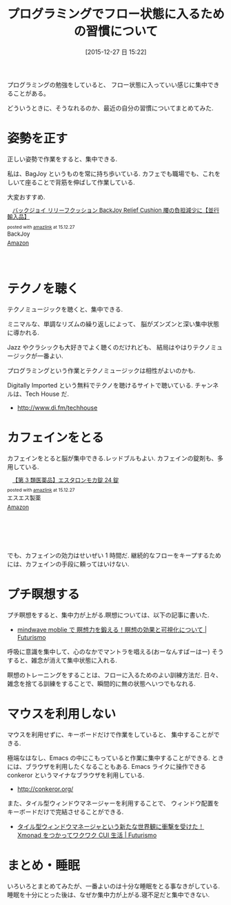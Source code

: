 #+BLOG: Futurismo
#+POSTID: 5665
#+DATE: [2015-12-27 日 15:22]
#+OPTIONS: toc:nil num:nil todo:nil pri:nil tags:nil ^:nil TeX:nil
#+CATEGORY: 技術メモ
#+TAGS:
#+DESCRIPTION: プログラミングでフロー状態に入る方法
#+TITLE: プログラミングでフロー状態に入るための習慣について

プログラミングの勉強をしていると、
フロー状態に入っていい感じに集中できることがある。

どういうときに、そうなれるのか、最近の自分の習慣についてまとめてみた.

* 姿勢を正す
  正しい姿勢で作業をすると、集中できる. 

  私は、BagJoy というものを常に持ち歩いている.
  カフェでも職場でも、これをしいて座ることで背筋を伸ばして作業している.

  大変おすすめ.

#+HTML:<div class='amazlink-box' style='text-align:left;padding-bottom:20px;font-size:small;/zoom: 1;overflow: hidden;'><div class='amazlink-list' style='clear: both;'><div class='amazlink-image' style='float:left;margin:0px 12px 1px 0px;'><a href='http://www.amazon.co.jp/%E3%83%90%E3%83%83%E3%82%AF%E3%82%B8%E3%83%A7%E3%82%A4-%E3%83%AA%E3%83%AA%E3%83%BC%E3%83%95%E3%82%AF%E3%83%83%E3%82%B7%E3%83%A7%E3%83%B3-BackJoy-Cushion-%E8%85%B0%E3%81%AE%E8%B2%A0%E6%8B%85%E6%B8%9B%E5%B0%91%E3%81%AB%E3%80%90%E4%B8%A6%E8%A1%8C%E8%BC%B8%E5%85%A5%E5%93%81%E3%80%91/dp/B003LFTXAE%3FSubscriptionId%3DAKIAJDINZW45GEGLXQQQ%26tag%3Dsleephacker-22%26linkCode%3Dxm2%26camp%3D2025%26creative%3D165953%26creativeASIN%3DB003LFTXAE' target='_blank' rel='nofollow'><img src='http://ecx.images-amazon.com/images/I/31SJ14zqDxL._SL160_.jpg' style='border: none;' /></a></div><div class='amazlink-info' style='height:98; margin-bottom: 10px'><div class='amazlink-name' style='margin-bottom:10px;line-height:120%'><a href='http://www.amazon.co.jp/%E3%83%90%E3%83%83%E3%82%AF%E3%82%B8%E3%83%A7%E3%82%A4-%E3%83%AA%E3%83%AA%E3%83%BC%E3%83%95%E3%82%AF%E3%83%83%E3%82%B7%E3%83%A7%E3%83%B3-BackJoy-Cushion-%E8%85%B0%E3%81%AE%E8%B2%A0%E6%8B%85%E6%B8%9B%E5%B0%91%E3%81%AB%E3%80%90%E4%B8%A6%E8%A1%8C%E8%BC%B8%E5%85%A5%E5%93%81%E3%80%91/dp/B003LFTXAE%3FSubscriptionId%3DAKIAJDINZW45GEGLXQQQ%26tag%3Dsleephacker-22%26linkCode%3Dxm2%26camp%3D2025%26creative%3D165953%26creativeASIN%3DB003LFTXAE' rel='nofollow' target='_blank'>バックジョイ リリーフクッション  BackJoy Relief Cushion 腰の負担減少に【並行輸入品】</a></div><div class='amazlink-powered' style='font-size:80%;margin-top:5px;line-height:120%'>posted with <a href='http://amazlink.keizoku.com/' title='アマゾンアフィリエイトリンク作成ツール' target='_blank'>amazlink</a> at 15.12.27</div><div class='amazlink-detail'>BackJoy<br /></div><div class='amazlink-sub-info' style='float: left;'><div class='amazlink-link' style='margin-top: 5px'><img src='http://amazlink.fuyu.gs/icon_amazon.png' width='18'><a href='http://www.amazon.co.jp/%E3%83%90%E3%83%83%E3%82%AF%E3%82%B8%E3%83%A7%E3%82%A4-%E3%83%AA%E3%83%AA%E3%83%BC%E3%83%95%E3%82%AF%E3%83%83%E3%82%B7%E3%83%A7%E3%83%B3-BackJoy-Cushion-%E8%85%B0%E3%81%AE%E8%B2%A0%E6%8B%85%E6%B8%9B%E5%B0%91%E3%81%AB%E3%80%90%E4%B8%A6%E8%A1%8C%E8%BC%B8%E5%85%A5%E5%93%81%E3%80%91/dp/B003LFTXAE%3FSubscriptionId%3DAKIAJDINZW45GEGLXQQQ%26tag%3Dsleephacker-22%26linkCode%3Dxm2%26camp%3D2025%26creative%3D165953%26creativeASIN%3DB003LFTXAE' rel='nofollow' target='_blank'>Amazon</a></div></div></div></div></div>

* テクノを聴く
  テクノミュージックを聴くと、集中できる.

  ミニマルな、単調なリズムの繰り返しによって、
  脳がズンズンと深い集中状態に導かれる. 

  Jazz やクラシックも大好きでよく聴くのだけれども、
  結局はやはりテクノミュージックが一番よい. 
  
  プログラミングという作業とテクノミュージックは相性がよいのかも.

  Digitally Imported という無料でテクノを聴けるサイトで聴いている.
  チャンネルは、Tech House だ.
  - http://www.di.fm/techhouse
    
* カフェインをとる
  カフェインをとると脳が集中できる.レッドブルもよい. 
  カフェインの錠剤も、多用している.

#+HTML:<div class='amazlink-box' style='text-align:left;padding-bottom:20px;font-size:small;/zoom: 1;overflow: hidden;'><div class='amazlink-list' style='clear: both;'><div class='amazlink-image' style='float:left;margin:0px 12px 1px 0px;'><a href='http://www.amazon.co.jp/%E3%82%A8%E3%82%B9%E3%82%A8%E3%82%B9%E8%A3%BD%E8%96%AC-%E3%80%90%E7%AC%AC3%E9%A1%9E%E5%8C%BB%E8%96%AC%E5%93%81%E3%80%91%E3%82%A8%E3%82%B9%E3%82%BF%E3%83%AD%E3%83%B3%E3%83%A2%E3%82%AB%E9%8C%A0-24%E9%8C%A0-x/dp/B000FQUK7W%3Fpsc%3D1%26SubscriptionId%3DAKIAJDINZW45GEGLXQQQ%26tag%3Dsleephacker-22%26linkCode%3Dxm2%26camp%3D2025%26creative%3D165953%26creativeASIN%3DB000FQUK7W' target='_blank' rel='nofollow'><img src='http://ecx.images-amazon.com/images/I/51%2BlhXUhAIL._SL160_.jpg' style='border: none;' /></a></div><div class='amazlink-info' style='height:127; margin-bottom: 10px'><div class='amazlink-name' style='margin-bottom:10px;line-height:120%'><a href='http://www.amazon.co.jp/%E3%82%A8%E3%82%B9%E3%82%A8%E3%82%B9%E8%A3%BD%E8%96%AC-%E3%80%90%E7%AC%AC3%E9%A1%9E%E5%8C%BB%E8%96%AC%E5%93%81%E3%80%91%E3%82%A8%E3%82%B9%E3%82%BF%E3%83%AD%E3%83%B3%E3%83%A2%E3%82%AB%E9%8C%A0-24%E9%8C%A0-x/dp/B000FQUK7W%3Fpsc%3D1%26SubscriptionId%3DAKIAJDINZW45GEGLXQQQ%26tag%3Dsleephacker-22%26linkCode%3Dxm2%26camp%3D2025%26creative%3D165953%26creativeASIN%3DB000FQUK7W' rel='nofollow' target='_blank'>【第 3 類医薬品】エスタロンモカ錠 24 錠</a></div><div class='amazlink-powered' style='font-size:80%;margin-top:5px;line-height:120%'>posted with <a href='http://amazlink.keizoku.com/' title='アマゾンアフィリエイトリンク作成ツール' target='_blank'>amazlink</a> at 15.12.27</div><div class='amazlink-detail'>エスエス製薬<br /></div><div class='amazlink-sub-info' style='float: left;'><div class='amazlink-link' style='margin-top: 5px'><img src='http://amazlink.fuyu.gs/icon_amazon.png' width='18'><a href='http://www.amazon.co.jp/%E3%82%A8%E3%82%B9%E3%82%A8%E3%82%B9%E8%A3%BD%E8%96%AC-%E3%80%90%E7%AC%AC3%E9%A1%9E%E5%8C%BB%E8%96%AC%E5%93%81%E3%80%91%E3%82%A8%E3%82%B9%E3%82%BF%E3%83%AD%E3%83%B3%E3%83%A2%E3%82%AB%E9%8C%A0-24%E9%8C%A0-x/dp/B000FQUK7W%3Fpsc%3D1%26SubscriptionId%3DAKIAJDINZW45GEGLXQQQ%26tag%3Dsleephacker-22%26linkCode%3Dxm2%26camp%3D2025%26creative%3D165953%26creativeASIN%3DB000FQUK7W' rel='nofollow' target='_blank'>Amazon</a></div></div></div></div></div>  

  でも、カフェインの効力はせいぜい 1 時間だ. 
  継続的なフローをキープするためには、カフェインの手段に頼ってはいけない.

* プチ瞑想する
  プチ瞑想をすると、集中力が上がる.瞑想については、以下の記事に書いた.
  - [[http://futurismo.biz/archives/5158][mindwave moblie で 瞑想力を鍛える！瞑想の効果と可視化について | Futurismo]]

  呼吸に意識を集中して、心のなかでマントラを唱える(おーなんすばーはー)
  そうすると、雑念が消えて集中状態に入れる.

  瞑想のトレーニングをすることは、フローに入るためのよい訓練方法だ.
  日々、雑念を捨てる訓練をすることで、瞬間的に無の状態へいつでもなれる.

* マウスを利用しない
  マウスを利用せずに、キーボードだけで作業をしていると、
  集中することができる. 

  極端なはなし、Emacs の中にこもっていると作業に集中することができる.
  ときには、ブラウザを利用したくなることもある. 
  Emacs ライクに操作できる conkeror というマイナなブラウザを利用している.
  - http://conkeror.org/

  また、タイル型ウィンドウマネージャーを利用することで、
  ウィンドウ配置をキーボードだけで完結させることができる.
  - [[http://futurismo.biz/archives/2165][タイル型ウィンドウマネージャという新たな世界観に衝撃を受けた！Xmonad をつかってワクワク CUI 生活 | Futurismo]]

* まとめ・睡眠
  いろいろとまとめてみたが、一番よいのは十分な睡眠をとる事なきがしている.
  睡眠を十分にとった後は、なぜか集中力が上がる.寝不足だと集中できない. 

